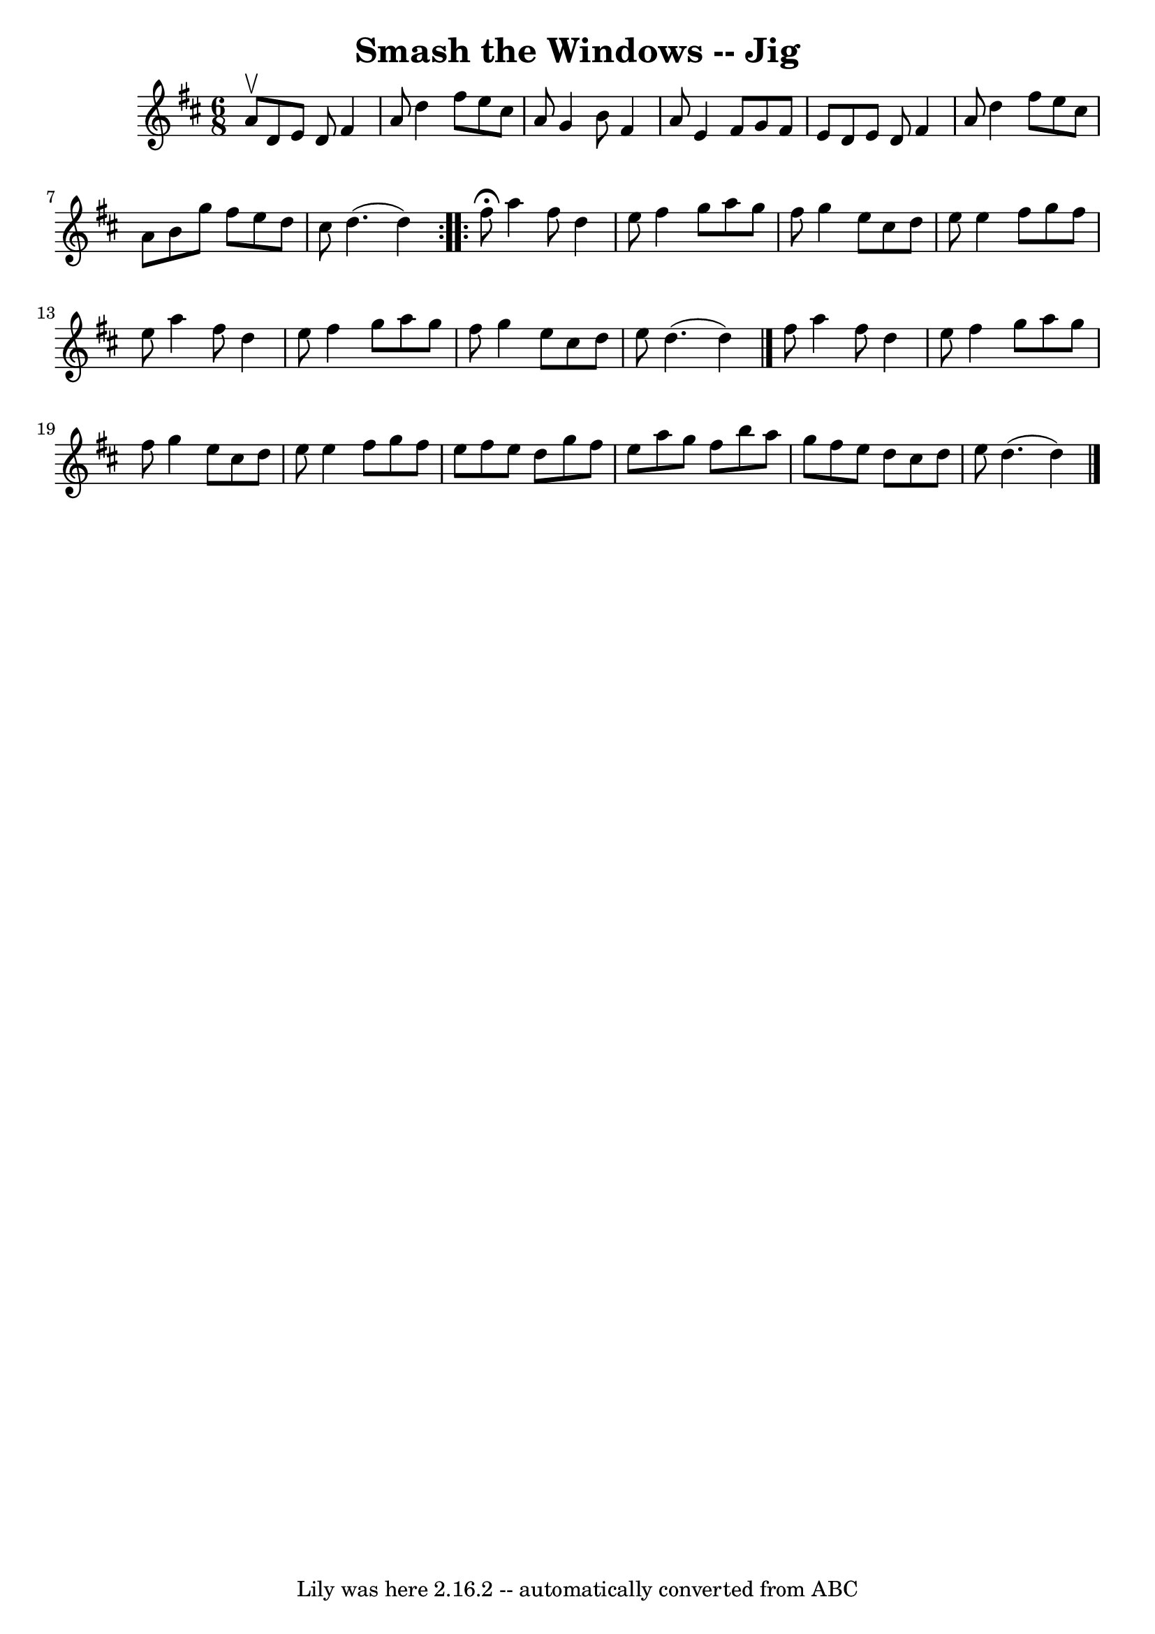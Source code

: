 \version "2.7.40"
\header {
	book = "Ryan's Mammoth Collection"
	crossRefNumber = "1"
	footnotes = "\\\\88 459"
	tagline = "Lily was here 2.16.2 -- automatically converted from ABC"
	title = "Smash the Windows -- Jig"
}
voicedefault =  {
\set Score.defaultBarType = "empty"

\repeat volta 2 {
\time 6/8 \key d \major a'8^\upbow |
 d'8 e'8 d'8 fis'4   
 a'8    |
 d''4 fis''8 e''8 cis''8 a'8    |
 g'4    
b'8 fis'4 a'8    |
 e'4 fis'8 g'8 fis'8 e'8    
|
 d'8 e'8 d'8 fis'4 a'8    |
 d''4 fis''8    
e''8 cis''8 a'8    |
 b'8 g''8 fis''8 e''8 d''8    
cis''8    |
 d''4. (d''4)   }     \repeat volta 2 { fis''8 
^\fermata |
 a''4 fis''8 d''4 e''8    |
 fis''4    
g''8 a''8 g''8 fis''8    |
 g''4 e''8 cis''8 d''8    
e''8    |
 e''4 fis''8 g''8 fis''8 e''8    |
     
a''4 fis''8 d''4 e''8    |
 fis''4 g''8 a''8 g''8    
fis''8    |
 g''4 e''8 cis''8 d''8 e''8    |
 d''4. 
(d''4) \bar "|." fis''8  |
 a''4 fis''8 d''4 e''8  
  |
 fis''4 g''8 a''8 g''8 fis''8    |
 g''4    
e''8 cis''8 d''8 e''8    |
 e''4 fis''8 g''8 fis''8   
 e''8    |
 fis''8 e''8 d''8 g''8 fis''8 e''8    
|
 a''8 g''8 fis''8 b''8 a''8 g''8    |
 fis''8  
 e''8 d''8 cis''8 d''8 e''8    |
 d''4. (d''4)   
\bar "|."   }
}

\score{
    <<

	\context Staff="default"
	{
	    \voicedefault 
	}

    >>
	\layout {
	}
	\midi {}
}
